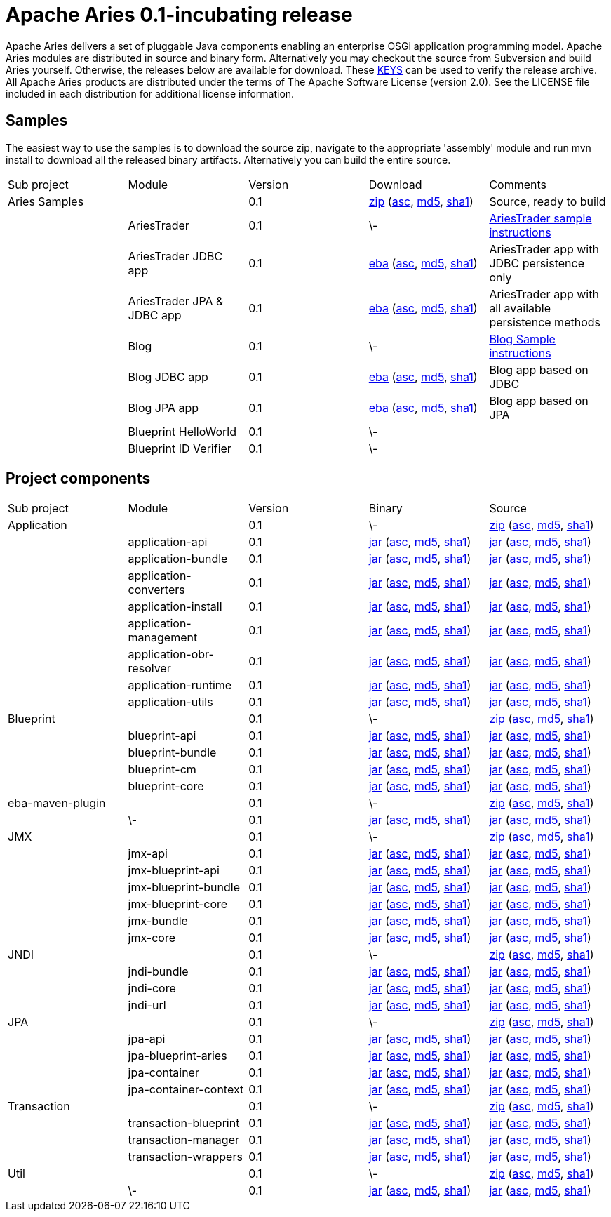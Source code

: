 = Apache Aries 0.1-incubating release

Apache Aries delivers a set of pluggable Java components enabling an enterprise OSGi application programming model.
Apache Aries modules are distributed in source and binary form.
Alternatively you may checkout the source from Subversion and build Aries yourself.
Otherwise, the releases below are available for download.
These http://www.apache.org/dist/incubator/aries/KEYS[KEYS]  can be used to verify the release archive.
All Apache Aries products are distributed under the terms of The Apache Software License (version 2.0).
See the LICENSE file included in each distribution for additional license information.

== Samples

The easiest way to use the samples is to download the source zip, navigate to the appropriate 'assembly' module and run mvn install to download all the released  binary artifacts.
Alternatively you can build the entire source.

[cols="5*",opts="headers"]
|===
|Sub project
|Module
|Version
|Download
|Comments


|Aries Samples
|
|0.1
|+++<a href="http://archive.apache.org/dist/incubator/aries/samples-0.1-incubating-source-release.zip">+++zip+++</a>+++ (+++<a href="http://archive.apache.org/dist/incubator/aries/samples-0.1-incubating-source-release.zip.asc">+++asc+++</a>+++, +++<a href="http://archive.apache.org/dist/incubator/aries/samples-0.1-incubating-source-release.zip.md5">+++md5+++</a>+++, +++<a href="http://archive.apache.org/dist/incubator/aries/samples-0.1-incubating-source-release.zip.sha1">+++sha1+++</a>+++)
|Source, ready to build

|
|AriesTrader
|0.1
|\-
|+++<a href="/downloads/archived-releases/0.1-incubating/ariestrader-0.1-incubating.html">+++AriesTrader sample instructions+++</a>+++

|
|AriesTrader JDBC app
|0.1
|+++<a href="http://archive.apache.org/dist/incubator/aries/org.apache.aries.samples.ariestrader.jdbc-0.1-incubating.eba">+++eba+++</a>+++ (+++<a href="http://archive.apache.org/dist/incubator/aries/org.apache.aries.samples.ariestrader.jdbc-0.1-incubating.eba.asc">+++asc+++</a>+++, +++<a href="http://archive.apache.org/dist/incubator/aries/org.apache.aries.samples.ariestrader.jdbc-0.1-incubating.eba.md5">+++md5+++</a>+++, +++<a href="http://archive.apache.org/dist/incubator/aries/org.apache.aries.samples.ariestrader.jdbc-0.1-incubating.eba.sha1">+++sha1+++</a>+++)
|AriesTrader app with JDBC persistence only

|
|AriesTrader JPA & JDBC app
|0.1
|+++<a href="http://archive.apache.org/dist/incubator/aries/org.apache.aries.samples.ariestrader.all-0.1-incubating.eba">+++eba+++</a>+++ (+++<a href="http://archive.apache.org/dist/incubator/aries/org.apache.aries.samples.ariestrader.all-0.1-incubating.eba.asc">+++asc+++</a>+++, +++<a href="http://archive.apache.org/dist/incubator/aries/org.apache.aries.samples.ariestrader.all-0.1-incubating.eba.md5">+++md5+++</a>+++, +++<a href="http://archive.apache.org/dist/incubator/aries/org.apache.aries.samples.ariestrader.all-0.1-incubating.eba.sha1">+++sha1+++</a>+++)
|AriesTrader app with all available persistence methods

|
|Blog
|0.1
|\-
|+++<a href="/downloads/archived-releases/0.1-incubating/blogsample-0.1-incubating.html">+++Blog Sample instructions+++</a>+++

|
|Blog JDBC app
|0.1
|+++<a href="http://archive.apache.org/dist/incubator/aries/org.apache.aries.samples.blog.jdbc.eba-0.1-incubating.eba">+++eba+++</a>+++ (+++<a href="http://archive.apache.org/dist/incubator/aries/org.apache.aries.samples.blog.jdbc.eba-0.1-incubating.eba.asc">+++asc+++</a>+++, +++<a href="http://archive.apache.org/dist/incubator/aries/org.apache.aries.samples.blog.jdbc.eba-0.1-incubating.eba.md5">+++md5+++</a>+++, +++<a href="http://archive.apache.org/dist/incubator/aries/org.apache.aries.samples.blog.jdbc.eba-0.1-incubating.eba.sha1">+++sha1+++</a>+++)
|Blog app based on JDBC

|
|Blog JPA app
|0.1
|+++<a href="http://archive.apache.org/dist/incubator/aries/org.apache.aries.samples.blog.jpa.eba-0.1-incubating.eba">+++eba+++</a>+++ (+++<a href="http://archive.apache.org/dist/incubator/aries/org.apache.aries.samples.blog.jpa.eba-0.1-incubating.eba.asc">+++asc+++</a>+++, +++<a href="http://archive.apache.org/dist/incubator/aries/org.apache.aries.samples.blog.jpa.eba-0.1-incubating.eba.md5">+++md5+++</a>+++, +++<a href="http://archive.apache.org/dist/incubator/aries/org.apache.aries.samples.blog.jpa.eba-0.1-incubating.eba.sha1">+++sha1+++</a>+++)
|Blog app based on JPA

|
|Blueprint HelloWorld
|0.1
|\-
|

|
|Blueprint ID Verifier
|0.1
|\-
|
|===

== Project components

[cols="5*",opts="headers"]
|===
|Sub project
|Module
|Version
|Binary
|Source

|Application
|
|0.1
|\-
|+++<a href="http://archive.apache.org/dist/incubator/aries/application-0.1-incubating-source-release.zip">+++zip+++</a>+++ (+++<a href="http://archive.apache.org/dist/incubator/aries/application-0.1-incubating-source-release.zip.asc">+++asc+++</a>+++, +++<a href="http://archive.apache.org/dist/incubator/aries/application-0.1-incubating-source-release.zip.md5">+++md5+++</a>+++, +++<a href="http://archive.apache.org/dist/incubator/aries/application-0.1-incubating-source-release.zip.sha1">+++sha1+++</a>+++)

|
|application-api
|0.1
|+++<a href="http://archive.apache.org/dist/incubator/aries/org.apache.aries.application.api-0.1-incubating.jar">+++jar+++</a>+++ (+++<a href="http://archive.apache.org/dist/incubator/aries/org.apache.aries.application.api-0.1-incubating.jar.asc">+++asc+++</a>+++, +++<a href="http://archive.apache.org/dist/incubator/aries/org.apache.aries.application.api-0.1-incubating.jar.md5">+++md5+++</a>+++, +++<a href="http://archive.apache.org/dist/incubator/aries/org.apache.aries.application.api-0.1-incubating.jar.sha1">+++sha1+++</a>+++)
|+++<a href="http://archive.apache.org/dist/incubator/aries/org.apache.aries.application.api-0.1-incubating-sources.jar">+++jar+++</a>+++ (+++<a href="http://archive.apache.org/dist/incubator/aries/org.apache.aries.application.api-0.1-incubating-sources.jar.asc">+++asc+++</a>+++, +++<a href="http://archive.apache.org/dist/incubator/aries/org.apache.aries.application.api-0.1-incubating-sources.jar.md5">+++md5+++</a>+++, +++<a href="http://archive.apache.org/dist/incubator/aries/org.apache.aries.application.api-0.1-incubating-sources.jar.sha1">+++sha1+++</a>+++)

|
|application-bundle
|0.1
|+++<a href="http://archive.apache.org/dist/incubator/aries/org.apache.aries.application-0.1-incubating.jar">+++jar+++</a>+++ (+++<a href="http://archive.apache.org/dist/incubator/aries/org.apache.aries.application-0.1-incubating.jar.asc">+++asc+++</a>+++, +++<a href="http://archive.apache.org/dist/incubator/aries/org.apache.aries.application-0.1-incubating.jar.md5">+++md5+++</a>+++, +++<a href="http://archive.apache.org/dist/incubator/aries/org.apache.aries.application-0.1-incubating.jar.sha1">+++sha1+++</a>+++)
|+++<a href="http://archive.apache.org/dist/incubator/aries/org.apache.aries.application-0.1-incubating-sources.jar">+++jar+++</a>+++ (+++<a href="http://archive.apache.org/dist/incubator/aries/org.apache.aries.application-0.1-incubating-sources.jar.asc">+++asc+++</a>+++, +++<a href="http://archive.apache.org/dist/incubator/aries/org.apache.aries.application-0.1-incubating-sources.jar.md5">+++md5+++</a>+++, +++<a href="http://archive.apache.org/dist/incubator/aries/org.apache.aries.application-0.1-incubating-sources.jar.sha1">+++sha1+++</a>+++)

|
|application-converters
|0.1
|+++<a href="http://archive.apache.org/dist/incubator/aries/org.apache.aries.application.converters-0.1-incubating.jar">+++jar+++</a>+++ (+++<a href="http://archive.apache.org/dist/incubator/aries/org.apache.aries.application.converters-0.1-incubating.jar.asc">+++asc+++</a>+++, +++<a href="http://archive.apache.org/dist/incubator/aries/org.apache.aries.application.converters-0.1-incubating.jar.md5">+++md5+++</a>+++, +++<a href="http://archive.apache.org/dist/incubator/aries/org.apache.aries.application.converters-0.1-incubating.jar.sha1">+++sha1+++</a>+++)
|+++<a href="http://archive.apache.org/dist/incubator/aries/org.apache.aries.application.converters-0.1-incubating-sources.jar">+++jar+++</a>+++ (+++<a href="http://archive.apache.org/dist/incubator/aries/org.apache.aries.application.converters-0.1-incubating-sources.jar.asc">+++asc+++</a>+++, +++<a href="http://archive.apache.org/dist/incubator/aries/org.apache.aries.application.converters-0.1-incubating-sources.jar.md5">+++md5+++</a>+++, +++<a href="http://archive.apache.org/dist/incubator/aries/org.apache.aries.application.converters-0.1-incubating-sources.jar.sha1">+++sha1+++</a>+++)

|
|application-install
|0.1
|+++<a href="http://archive.apache.org/dist/incubator/aries/org.apache.aries.application.install-0.1-incubating.jar">+++jar+++</a>+++ (+++<a href="http://archive.apache.org/dist/incubator/aries/org.apache.aries.application.install-0.1-incubating.jar.asc">+++asc+++</a>+++, +++<a href="http://archive.apache.org/dist/incubator/aries/org.apache.aries.application.install-0.1-incubating.jar.md5">+++md5+++</a>+++, +++<a href="http://archive.apache.org/dist/incubator/aries/org.apache.aries.application.install-0.1-incubating.jar.sha1">+++sha1+++</a>+++)
|+++<a href="http://archive.apache.org/dist/incubator/aries/org.apache.aries.application.install-0.1-incubating-sources.jar">+++jar+++</a>+++ (+++<a href="http://archive.apache.org/dist/incubator/aries/org.apache.aries.application.install-0.1-incubating-sources.jar.asc">+++asc+++</a>+++, +++<a href="http://archive.apache.org/dist/incubator/aries/org.apache.aries.application.install-0.1-incubating-sources.jar.md5">+++md5+++</a>+++, +++<a href="http://archive.apache.org/dist/incubator/aries/org.apache.aries.application.install-0.1-incubating-sources.jar.sha1">+++sha1+++</a>+++)

|
|application-management
|0.1
|+++<a href="http://archive.apache.org/dist/incubator/aries/org.apache.aries.application.management-0.1-incubating.jar">+++jar+++</a>+++ (+++<a href="http://archive.apache.org/dist/incubator/aries/org.apache.aries.application.management-0.1-incubating.jar.asc">+++asc+++</a>+++, +++<a href="http://archive.apache.org/dist/incubator/aries/org.apache.aries.application.management-0.1-incubating.jar.md5">+++md5+++</a>+++, +++<a href="http://archive.apache.org/dist/incubator/aries/org.apache.aries.application.management-0.1-incubating.jar.sha1">+++sha1+++</a>+++)
|+++<a href="http://archive.apache.org/dist/incubator/aries/org.apache.aries.application.management-0.1-incubating-sources.jar">+++jar+++</a>+++ (+++<a href="http://archive.apache.org/dist/incubator/aries/org.apache.aries.application.management-0.1-incubating-sources.jar.asc">+++asc+++</a>+++, +++<a href="http://archive.apache.org/dist/incubator/aries/org.apache.aries.application.management-0.1-incubating-sources.jar.md5">+++md5+++</a>+++, +++<a href="http://archive.apache.org/dist/incubator/aries/org.apache.aries.application.management-0.1-incubating-sources.jar.sha1">+++sha1+++</a>+++)

|
|application-obr-resolver
|0.1
|+++<a href="http://archive.apache.org/dist/incubator/aries/org.apache.aries.application.resolver.obr-0.1-incubating.jar">+++jar+++</a>+++ (+++<a href="http://archive.apache.org/dist/incubator/aries/org.apache.aries.application.resolver.obr-0.1-incubating.jar.asc">+++asc+++</a>+++, +++<a href="http://archive.apache.org/dist/incubator/aries/org.apache.aries.application.resolver.obr-0.1-incubating.jar.md5">+++md5+++</a>+++, +++<a href="http://archive.apache.org/dist/incubator/aries/org.apache.aries.application.resolver.obr-0.1-incubating.jar.sha1">+++sha1+++</a>+++)
|+++<a href="http://archive.apache.org/dist/incubator/aries/org.apache.aries.application.resolver.obr-0.1-incubating-sources.jar">+++jar+++</a>+++ (+++<a href="http://archive.apache.org/dist/incubator/aries/org.apache.aries.application.resolver.obr-0.1-incubating-sources.jar.asc">+++asc+++</a>+++, +++<a href="http://archive.apache.org/dist/incubator/aries/org.apache.aries.application.resolver.obr-0.1-incubating-sources.jar.md5">+++md5+++</a>+++, +++<a href="http://archive.apache.org/dist/incubator/aries/org.apache.aries.application.resolver.obr-0.1-incubating-sources.jar.sha1">+++sha1+++</a>+++)

|
|application-runtime
|0.1
|+++<a href="http://archive.apache.org/dist/incubator/aries/org.apache.aries.application.runtime-0.1-incubating.jar">+++jar+++</a>+++ (+++<a href="http://archive.apache.org/dist/incubator/aries/org.apache.aries.application.runtime-0.1-incubating.jar.asc">+++asc+++</a>+++, +++<a href="http://archive.apache.org/dist/incubator/aries/org.apache.aries.application.runtime-0.1-incubating.jar.md5">+++md5+++</a>+++, +++<a href="http://archive.apache.org/dist/incubator/aries/org.apache.aries.application.runtime-0.1-incubating.jar.sha1">+++sha1+++</a>+++)
|+++<a href="http://archive.apache.org/dist/incubator/aries/org.apache.aries.application.runtime-0.1-incubating-sources.jar">+++jar+++</a>+++ (+++<a href="http://archive.apache.org/dist/incubator/aries/org.apache.aries.application.runtime-0.1-incubating-sources.jar.asc">+++asc+++</a>+++, +++<a href="http://archive.apache.org/dist/incubator/aries/org.apache.aries.application.runtime-0.1-incubating-sources.jar.md5">+++md5+++</a>+++, +++<a href="http://archive.apache.org/dist/incubator/aries/org.apache.aries.application.runtime-0.1-incubating-sources.jar.sha1">+++sha1+++</a>+++)

|
|application-utils
|0.1
|+++<a href="http://archive.apache.org/dist/incubator/aries/org.apache.aries.application.utils-0.1-incubating.jar">+++jar+++</a>+++ (+++<a href="http://archive.apache.org/dist/incubator/aries/org.apache.aries.application.utils-0.1-incubating.jar.asc">+++asc+++</a>+++, +++<a href="http://archive.apache.org/dist/incubator/aries/org.apache.aries.application.utils-0.1-incubating.jar.md5">+++md5+++</a>+++, +++<a href="http://archive.apache.org/dist/incubator/aries/org.apache.aries.application.utils-0.1-incubating.jar.sha1">+++sha1+++</a>+++)
|+++<a href="http://archive.apache.org/dist/incubator/aries/org.apache.aries.application.utils-0.1-incubating-sources.jar">+++jar+++</a>+++ (+++<a href="http://archive.apache.org/dist/incubator/aries/org.apache.aries.application.utils-0.1-incubating-sources.jar.asc">+++asc+++</a>+++, +++<a href="http://archive.apache.org/dist/incubator/aries/org.apache.aries.application.utils-0.1-incubating-sources.jar.md5">+++md5+++</a>+++, +++<a href="http://archive.apache.org/dist/incubator/aries/org.apache.aries.application.utils-0.1-incubating-sources.jar.sha1">+++sha1+++</a>+++)

|Blueprint
|
|0.1
|\-
|+++<a href="http://archive.apache.org/dist/incubator/aries/blueprint-0.1-incubating-source-release.zip">+++zip+++</a>+++ (+++<a href="http://archive.apache.org/dist/incubator/aries/blueprint-0.1-incubating-source-release.zip.asc">+++asc+++</a>+++, +++<a href="http://archive.apache.org/dist/incubator/aries/blueprint-0.1-incubating-source-release.zip.md5">+++md5+++</a>+++, +++<a href="http://archive.apache.org/dist/incubator/aries/blueprint-0.1-incubating-source-release.zip.sha1">+++sha1+++</a>+++)

|
|blueprint-api
|0.1
|+++<a href="http://archive.apache.org/dist/incubator/aries/org.apache.aries.blueprint.api-0.1-incubating.jar">+++jar+++</a>+++ (+++<a href="http://archive.apache.org/dist/incubator/aries/org.apache.aries.blueprint.api-0.1-incubating.jar.asc">+++asc+++</a>+++, +++<a href="http://archive.apache.org/dist/incubator/aries/org.apache.aries.blueprint.api-0.1-incubating.jar.md5">+++md5+++</a>+++, +++<a href="http://archive.apache.org/dist/incubator/aries/org.apache.aries.blueprint.api-0.1-incubating.jar.sha1">+++sha1+++</a>+++)
|+++<a href="http://archive.apache.org/dist/incubator/aries/org.apache.aries.blueprint.api-0.1-incubating-sources.jar">+++jar+++</a>+++ (+++<a href="http://archive.apache.org/dist/incubator/aries/org.apache.aries.blueprint.api-0.1-incubating-sources.jar.asc">+++asc+++</a>+++, +++<a href="http://archive.apache.org/dist/incubator/aries/org.apache.aries.blueprint.api-0.1-incubating-sources.jar.md5">+++md5+++</a>+++, +++<a href="http://archive.apache.org/dist/incubator/aries/org.apache.aries.blueprint.api-0.1-incubating-sources.jar.sha1">+++sha1+++</a>+++)

|
|blueprint-bundle
|0.1
|+++<a href="http://archive.apache.org/dist/incubator/aries/org.apache.aries.blueprint-0.1-incubating.jar">+++jar+++</a>+++ (+++<a href="http://archive.apache.org/dist/incubator/aries/org.apache.aries.blueprint-0.1-incubating.jar.asc">+++asc+++</a>+++, +++<a href="http://archive.apache.org/dist/incubator/aries/org.apache.aries.blueprint-0.1-incubating.jar.md5">+++md5+++</a>+++, +++<a href="http://archive.apache.org/dist/incubator/aries/org.apache.aries.blueprint-0.1-incubating.jar.sha1">+++sha1+++</a>+++)
|+++<a href="http://archive.apache.org/dist/incubator/aries/org.apache.aries.blueprint-0.1-incubating-sources.jar">+++jar+++</a>+++ (+++<a href="http://archive.apache.org/dist/incubator/aries/org.apache.aries.blueprint-0.1-incubating-sources.jar.asc">+++asc+++</a>+++, +++<a href="http://archive.apache.org/dist/incubator/aries/org.apache.aries.blueprint-0.1-incubating-sources.jar.md5">+++md5+++</a>+++, +++<a href="http://archive.apache.org/dist/incubator/aries/org.apache.aries.blueprint-0.1-incubating-sources.jar.sha1">+++sha1+++</a>+++)

|
|blueprint-cm
|0.1
|+++<a href="http://archive.apache.org/dist/incubator/aries/org.apache.aries.blueprint.cm-0.1-incubating.jar">+++jar+++</a>+++ (+++<a href="http://archive.apache.org/dist/incubator/aries/org.apache.aries.blueprint.cm-0.1-incubating.jar.asc">+++asc+++</a>+++, +++<a href="http://archive.apache.org/dist/incubator/aries/org.apache.aries.blueprint.cm-0.1-incubating.jar.md5">+++md5+++</a>+++, +++<a href="http://archive.apache.org/dist/incubator/aries/org.apache.aries.blueprint.cm-0.1-incubating.jar.sha1">+++sha1+++</a>+++)
|+++<a href="http://archive.apache.org/dist/incubator/aries/org.apache.aries.blueprint.cm-0.1-incubating-sources.jar">+++jar+++</a>+++ (+++<a href="http://archive.apache.org/dist/incubator/aries/org.apache.aries.blueprint.cm-0.1-incubating-sources.jar.asc">+++asc+++</a>+++, +++<a href="http://archive.apache.org/dist/incubator/aries/org.apache.aries.blueprint.cm-0.1-incubating-sources.jar.md5">+++md5+++</a>+++, +++<a href="http://archive.apache.org/dist/incubator/aries/org.apache.aries.blueprint.cm-0.1-incubating-sources.jar.sha1">+++sha1+++</a>+++)

|
|blueprint-core
|0.1
|+++<a href="http://archive.apache.org/dist/incubator/aries/org.apache.aries.blueprint.core-0.1-incubating.jar">+++jar+++</a>+++ (+++<a href="http://archive.apache.org/dist/incubator/aries/org.apache.aries.blueprint.core-0.1-incubating.jar.asc">+++asc+++</a>+++, +++<a href="http://archive.apache.org/dist/incubator/aries/org.apache.aries.blueprint.core-0.1-incubating.jar.md5">+++md5+++</a>+++, +++<a href="http://archive.apache.org/dist/incubator/aries/org.apache.aries.blueprint.core-0.1-incubating.jar.sha1">+++sha1+++</a>+++)
|+++<a href="http://archive.apache.org/dist/incubator/aries/org.apache.aries.blueprint.core-0.1-incubating-sources.jar">+++jar+++</a>+++ (+++<a href="http://archive.apache.org/dist/incubator/aries/org.apache.aries.blueprint.core-0.1-incubating-sources.jar.asc">+++asc+++</a>+++, +++<a href="http://archive.apache.org/dist/incubator/aries/org.apache.aries.blueprint.core-0.1-incubating-sources.jar.md5">+++md5+++</a>+++, +++<a href="http://archive.apache.org/dist/incubator/aries/org.apache.aries.blueprint.core-0.1-incubating-sources.jar.sha1">+++sha1+++</a>+++)

|eba-maven-plugin
|
|0.1
|\-
|+++<a href="http://archive.apache.org/dist/incubator/aries/eba-maven-plugin-0.1-incubating-source-release.zip">+++zip+++</a>+++ (+++<a href="http://archive.apache.org/dist/incubator/aries/eba-maven-plugin-0.1-incubating-source-release.zip.asc">+++asc+++</a>+++, +++<a href="http://archive.apache.org/dist/incubator/aries/eba-maven-plugin-0.1-incubating-source-release.zip.md5">+++md5+++</a>+++, +++<a href="http://archive.apache.org/dist/incubator/aries/eba-maven-plugin-0.1-incubating-source-release.zip.sha1">+++sha1+++</a>+++)

|
|\-
|0.1
|+++<a href="http://archive.apache.org/dist/incubator/aries/eba-maven-plugin-0.1-incubating.jar">+++jar+++</a>+++ (+++<a href="http://archive.apache.org/dist/incubator/aries/eba-maven-plugin-0.1-incubating.jar.asc">+++asc+++</a>+++, +++<a href="http://archive.apache.org/dist/incubator/aries/eba-maven-plugin-0.1-incubating.jar.md5">+++md5+++</a>+++, +++<a href="http://archive.apache.org/dist/incubator/aries/eba-maven-plugin-0.1-incubating.jar.sha1">+++sha1+++</a>+++)
|+++<a href="http://archive.apache.org/dist/incubator/aries/eba-maven-plugin-0.1-incubating-sources.jar">+++jar+++</a>+++ (+++<a href="http://archive.apache.org/dist/incubator/aries/eba-maven-plugin-0.1-incubating-sources.jar.asc">+++asc+++</a>+++, +++<a href="http://archive.apache.org/dist/incubator/aries/eba-maven-plugin-0.1-incubating-sources.jar.md5">+++md5+++</a>+++, +++<a href="http://archive.apache.org/dist/incubator/aries/eba-maven-plugin-0.1-incubating-sources.jar.sha1">+++sha1+++</a>+++)

|JMX
|
|0.1
|\-
|+++<a href="http://archive.apache.org/dist/incubator/aries/jmx-0.1-incubating-source-release.zip">+++zip+++</a>+++ (+++<a href="http://archive.apache.org/dist/incubator/aries/jmx-0.1-incubating-source-release.zip.asc">+++asc+++</a>+++, +++<a href="http://archive.apache.org/dist/incubator/aries/jmx-0.1-incubating-source-release.zip.md5">+++md5+++</a>+++, +++<a href="http://archive.apache.org/dist/incubator/aries/jmx-0.1-incubating-source-release.zip.sha1">+++sha1+++</a>+++)

|
|jmx-api
|0.1
|+++<a href="http://archive.apache.org/dist/incubator/aries/org.apache.aries.jmx.api-0.1-incubating.jar">+++jar+++</a>+++ (+++<a href="http://archive.apache.org/dist/incubator/aries/org.apache.aries.jmx.api-0.1-incubating.jar.asc">+++asc+++</a>+++, +++<a href="http://archive.apache.org/dist/incubator/aries/org.apache.aries.jmx.api-0.1-incubating.jar.md5">+++md5+++</a>+++, +++<a href="http://archive.apache.org/dist/incubator/aries/org.apache.aries.jmx.api-0.1-incubating.jar.sha1">+++sha1+++</a>+++)
|+++<a href="http://archive.apache.org/dist/incubator/aries/org.apache.aries.jmx.api-0.1-incubating-sources.jar">+++jar+++</a>+++ (+++<a href="http://archive.apache.org/dist/incubator/aries/org.apache.aries.jmx.api-0.1-incubating-sources.jar.asc">+++asc+++</a>+++, +++<a href="http://archive.apache.org/dist/incubator/aries/org.apache.aries.jmx.api-0.1-incubating-sources.jar.md5">+++md5+++</a>+++, +++<a href="http://archive.apache.org/dist/incubator/aries/org.apache.aries.jmx.api-0.1-incubating-sources.jar.sha1">+++sha1+++</a>+++)

|
|jmx-blueprint-api
|0.1
|+++<a href="http://archive.apache.org/dist/incubator/aries/org.apache.aries.jmx.blueprint.api-0.1-incubating.jar">+++jar+++</a>+++ (+++<a href="http://archive.apache.org/dist/incubator/aries/org.apache.aries.jmx.blueprint.api-0.1-incubating.jar.asc">+++asc+++</a>+++, +++<a href="http://archive.apache.org/dist/incubator/aries/org.apache.aries.jmx.blueprint.api-0.1-incubating.jar.md5">+++md5+++</a>+++, +++<a href="http://archive.apache.org/dist/incubator/aries/org.apache.aries.jmx.blueprint.api-0.1-incubating.jar.sha1">+++sha1+++</a>+++)
|+++<a href="http://archive.apache.org/dist/incubator/aries/org.apache.aries.jmx.blueprint.api-0.1-incubating-sources.jar">+++jar+++</a>+++ (+++<a href="http://archive.apache.org/dist/incubator/aries/org.apache.aries.jmx.blueprint.api-0.1-incubating-sources.jar.asc">+++asc+++</a>+++, +++<a href="http://archive.apache.org/dist/incubator/aries/org.apache.aries.jmx.blueprint.api-0.1-incubating-sources.jar.md5">+++md5+++</a>+++, +++<a href="http://archive.apache.org/dist/incubator/aries/org.apache.aries.jmx.blueprint.api-0.1-incubating-sources.jar.sha1">+++sha1+++</a>+++)

|
|jmx-blueprint-bundle
|0.1
|+++<a href="http://archive.apache.org/dist/incubator/aries/org.apache.aries.jmx.blueprint-0.1-incubating.jar">+++jar+++</a>+++ (+++<a href="http://archive.apache.org/dist/incubator/aries/org.apache.aries.jmx.blueprint-0.1-incubating.jar.asc">+++asc+++</a>+++, +++<a href="http://archive.apache.org/dist/incubator/aries/org.apache.aries.jmx.blueprint-0.1-incubating.jar.md5">+++md5+++</a>+++, +++<a href="http://archive.apache.org/dist/incubator/aries/org.apache.aries.jmx.blueprint-0.1-incubating.jar.sha1">+++sha1+++</a>+++)
|+++<a href="http://archive.apache.org/dist/incubator/aries/org.apache.aries.jmx.blueprint-0.1-incubating-sources.jar">+++jar+++</a>+++ (+++<a href="http://archive.apache.org/dist/incubator/aries/org.apache.aries.jmx.blueprint-0.1-incubating-sources.jar.asc">+++asc+++</a>+++, +++<a href="http://archive.apache.org/dist/incubator/aries/org.apache.aries.jmx.blueprint-0.1-incubating-sources.jar.md5">+++md5+++</a>+++, +++<a href="http://archive.apache.org/dist/incubator/aries/org.apache.aries.jmx.blueprint-0.1-incubating-sources.jar.sha1">+++sha1+++</a>+++)

|
|jmx-blueprint-core
|0.1
|+++<a href="http://archive.apache.org/dist/incubator/aries/org.apache.aries.jmx.blueprint.core-0.1-incubating.jar">+++jar+++</a>+++ (+++<a href="http://archive.apache.org/dist/incubator/aries/org.apache.aries.jmx.blueprint.core-0.1-incubating.jar.asc">+++asc+++</a>+++, +++<a href="http://archive.apache.org/dist/incubator/aries/org.apache.aries.jmx.blueprint.core-0.1-incubating.jar.md5">+++md5+++</a>+++, +++<a href="http://archive.apache.org/dist/incubator/aries/org.apache.aries.jmx.blueprint.core-0.1-incubating.jar.sha1">+++sha1+++</a>+++)
|+++<a href="http://archive.apache.org/dist/incubator/aries/org.apache.aries.jmx.blueprint.core-0.1-incubating-sources.jar">+++jar+++</a>+++ (+++<a href="http://archive.apache.org/dist/incubator/aries/org.apache.aries.jmx.blueprint.core-0.1-incubating-sources.jar.asc">+++asc+++</a>+++, +++<a href="http://archive.apache.org/dist/incubator/aries/org.apache.aries.jmx.blueprint.core-0.1-incubating-sources.jar.md5">+++md5+++</a>+++, +++<a href="http://archive.apache.org/dist/incubator/aries/org.apache.aries.jmx.blueprint.core-0.1-incubating-sources.jar.sha1">+++sha1+++</a>+++)

|
|jmx-bundle
|0.1
|+++<a href="http://archive.apache.org/dist/incubator/aries/org.apache.aries.jmx-0.1-incubating.jar">+++jar+++</a>+++ (+++<a href="http://archive.apache.org/dist/incubator/aries/org.apache.aries.jmx-0.1-incubating.jar.asc">+++asc+++</a>+++, +++<a href="http://archive.apache.org/dist/incubator/aries/org.apache.aries.jmx-0.1-incubating.jar.md5">+++md5+++</a>+++, +++<a href="http://archive.apache.org/dist/incubator/aries/org.apache.aries.jmx-0.1-incubating.jar.sha1">+++sha1+++</a>+++)
|+++<a href="http://archive.apache.org/dist/incubator/aries/org.apache.aries.jmx-0.1-incubating-sources.jar">+++jar+++</a>+++ (+++<a href="http://archive.apache.org/dist/incubator/aries/org.apache.aries.jmx-0.1-incubating-sources.jar.asc">+++asc+++</a>+++, +++<a href="http://archive.apache.org/dist/incubator/aries/org.apache.aries.jmx-0.1-incubating-sources.jar.md5">+++md5+++</a>+++, +++<a href="http://archive.apache.org/dist/incubator/aries/org.apache.aries.jmx-0.1-incubating-sources.jar.sha1">+++sha1+++</a>+++)

|
|jmx-core
|0.1
|+++<a href="http://archive.apache.org/dist/incubator/aries/org.apache.aries.jmx.core-0.1-incubating.jar">+++jar+++</a>+++ (+++<a href="http://archive.apache.org/dist/incubator/aries/org.apache.aries.jmx.core-0.1-incubating.jar.asc">+++asc+++</a>+++, +++<a href="http://archive.apache.org/dist/incubator/aries/org.apache.aries.jmx.core-0.1-incubating.jar.md5">+++md5+++</a>+++, +++<a href="http://archive.apache.org/dist/incubator/aries/org.apache.aries.jmx.core-0.1-incubating.jar.sha1">+++sha1+++</a>+++)
|+++<a href="http://archive.apache.org/dist/incubator/aries/org.apache.aries.jmx.core-0.1-incubating-sources.jar">+++jar+++</a>+++ (+++<a href="http://archive.apache.org/dist/incubator/aries/org.apache.aries.jmx.core-0.1-incubating-sources.jar.asc">+++asc+++</a>+++, +++<a href="http://archive.apache.org/dist/incubator/aries/org.apache.aries.jmx.core-0.1-incubating-sources.jar.md5">+++md5+++</a>+++, +++<a href="http://archive.apache.org/dist/incubator/aries/org.apache.aries.jmx.core-0.1-incubating-sources.jar.sha1">+++sha1+++</a>+++)

|JNDI
|
|0.1
|\-
|+++<a href="http://archive.apache.org/dist/incubator/aries/jndi-0.1-incubating-source-release.zip">+++zip+++</a>+++ (+++<a href="http://archive.apache.org/dist/incubator/aries/jndi-0.1-incubating-source-release.zip.asc">+++asc+++</a>+++, +++<a href="http://archive.apache.org/dist/incubator/aries/jndi-0.1-incubating-source-release.zip.md5">+++md5+++</a>+++, +++<a href="http://archive.apache.org/dist/incubator/aries/jndi-0.1-incubating-source-release.zip.sha1">+++sha1+++</a>+++)

|
|jndi-bundle
|0.1
|+++<a href="http://archive.apache.org/dist/incubator/aries/org.apache.aries.jndi-0.1-incubating.jar">+++jar+++</a>+++ (+++<a href="http://archive.apache.org/dist/incubator/aries/org.apache.aries.jndi-0.1-incubating.jar.asc">+++asc+++</a>+++, +++<a href="http://archive.apache.org/dist/incubator/aries/org.apache.aries.jndi-0.1-incubating.jar.md5">+++md5+++</a>+++, +++<a href="http://archive.apache.org/dist/incubator/aries/org.apache.aries.jndi-0.1-incubating.jar.sha1">+++sha1+++</a>+++)
|+++<a href="http://archive.apache.org/dist/incubator/aries/org.apache.aries.jndi-0.1-incubating-sources.jar">+++jar+++</a>+++ (+++<a href="http://archive.apache.org/dist/incubator/aries/org.apache.aries.jndi-0.1-incubating-sources.jar.asc">+++asc+++</a>+++, +++<a href="http://archive.apache.org/dist/incubator/aries/org.apache.aries.jndi-0.1-incubating-sources.jar.md5">+++md5+++</a>+++, +++<a href="http://archive.apache.org/dist/incubator/aries/org.apache.aries.jndi-0.1-incubating-sources.jar.sha1">+++sha1+++</a>+++)

|
|jndi-core
|0.1
|+++<a href="http://archive.apache.org/dist/incubator/aries/org.apache.aries.jndi.core-0.1-incubating.jar">+++jar+++</a>+++ (+++<a href="http://archive.apache.org/dist/incubator/aries/org.apache.aries.jndi.core-0.1-incubating.jar.asc">+++asc+++</a>+++, +++<a href="http://archive.apache.org/dist/incubator/aries/org.apache.aries.jndi.core-0.1-incubating.jar.md5">+++md5+++</a>+++, +++<a href="http://archive.apache.org/dist/incubator/aries/org.apache.aries.jndi.core-0.1-incubating.jar.sha1">+++sha1+++</a>+++)
|+++<a href="http://archive.apache.org/dist/incubator/aries/org.apache.aries.jndi.core-0.1-incubating-sources.jar">+++jar+++</a>+++ (+++<a href="http://archive.apache.org/dist/incubator/aries/org.apache.aries.jndi.core-0.1-incubating-sources.jar.asc">+++asc+++</a>+++, +++<a href="http://archive.apache.org/dist/incubator/aries/org.apache.aries.jndi.core-0.1-incubating-sources.jar.md5">+++md5+++</a>+++, +++<a href="http://archive.apache.org/dist/incubator/aries/org.apache.aries.jndi.core-0.1-incubating-sources.jar.sha1">+++sha1+++</a>+++)

|
|jndi-url
|0.1
|+++<a href="http://archive.apache.org/dist/incubator/aries/org.apache.aries.jndi.url-0.1-incubating.jar">+++jar+++</a>+++ (+++<a href="http://archive.apache.org/dist/incubator/aries/org.apache.aries.jndi.url-0.1-incubating.jar.asc">+++asc+++</a>+++, +++<a href="http://archive.apache.org/dist/incubator/aries/org.apache.aries.jndi.url-0.1-incubating.jar.md5">+++md5+++</a>+++, +++<a href="http://archive.apache.org/dist/incubator/aries/org.apache.aries.jndi.url-0.1-incubating.jar.sha1">+++sha1+++</a>+++)
|+++<a href="http://archive.apache.org/dist/incubator/aries/org.apache.aries.jndi.url-0.1-incubating-sources.jar">+++jar+++</a>+++ (+++<a href="http://archive.apache.org/dist/incubator/aries/org.apache.aries.jndi.url-0.1-incubating-sources.jar.asc">+++asc+++</a>+++, +++<a href="http://archive.apache.org/dist/incubator/aries/org.apache.aries.jndi.url-0.1-incubating-sources.jar.md5">+++md5+++</a>+++, +++<a href="http://archive.apache.org/dist/incubator/aries/org.apache.aries.jndi.url-0.1-incubating-sources.jar.sha1">+++sha1+++</a>+++)

|JPA
|
|0.1
|\-
|+++<a href="http://archive.apache.org/dist/incubator/aries/jpa-0.1-incubating-source-release.zip">+++zip+++</a>+++ (+++<a href="http://archive.apache.org/dist/incubator/aries/jpa-0.1-incubating-source-release.zip.asc">+++asc+++</a>+++, +++<a href="http://archive.apache.org/dist/incubator/aries/jpa-0.1-incubating-source-release.zip.md5">+++md5+++</a>+++, +++<a href="http://archive.apache.org/dist/incubator/aries/jpa-0.1-incubating-source-release.zip.sha1">+++sha1+++</a>+++)

|
|jpa-api
|0.1
|+++<a href="http://archive.apache.org/dist/incubator/aries/org.apache.aries.jpa.api-0.1-incubating.jar">+++jar+++</a>+++ (+++<a href="http://archive.apache.org/dist/incubator/aries/org.apache.aries.jpa.api-0.1-incubating.jar.asc">+++asc+++</a>+++, +++<a href="http://archive.apache.org/dist/incubator/aries/org.apache.aries.jpa.api-0.1-incubating.jar.md5">+++md5+++</a>+++, +++<a href="http://archive.apache.org/dist/incubator/aries/org.apache.aries.jpa.api-0.1-incubating.jar.sha1">+++sha1+++</a>+++)
|+++<a href="http://archive.apache.org/dist/incubator/aries/org.apache.aries.jpa.api-0.1-incubating-sources.jar">+++jar+++</a>+++ (+++<a href="http://archive.apache.org/dist/incubator/aries/org.apache.aries.jpa.api-0.1-incubating-sources.jar.asc">+++asc+++</a>+++, +++<a href="http://archive.apache.org/dist/incubator/aries/org.apache.aries.jpa.api-0.1-incubating-sources.jar.md5">+++md5+++</a>+++, +++<a href="http://archive.apache.org/dist/incubator/aries/org.apache.aries.jpa.api-0.1-incubating-sources.jar.sha1">+++sha1+++</a>+++)

|
|jpa-blueprint-aries
|0.1
|+++<a href="http://archive.apache.org/dist/incubator/aries/org.apache.aries.jpa.blueprint.aries-0.1-incubating.jar">+++jar+++</a>+++ (+++<a href="http://archive.apache.org/dist/incubator/aries/org.apache.aries.jpa.blueprint.aries-0.1-incubating.jar.asc">+++asc+++</a>+++, +++<a href="http://archive.apache.org/dist/incubator/aries/org.apache.aries.jpa.blueprint.aries-0.1-incubating.jar.md5">+++md5+++</a>+++, +++<a href="http://archive.apache.org/dist/incubator/aries/org.apache.aries.jpa.blueprint.aries-0.1-incubating.jar.sha1">+++sha1+++</a>+++)
|+++<a href="http://archive.apache.org/dist/incubator/aries/org.apache.aries.jpa.blueprint.aries-0.1-incubating-sources.jar">+++jar+++</a>+++ (+++<a href="http://archive.apache.org/dist/incubator/aries/org.apache.aries.jpa.blueprint.aries-0.1-incubating-sources.jar.asc">+++asc+++</a>+++, +++<a href="http://archive.apache.org/dist/incubator/aries/org.apache.aries.jpa.blueprint.aries-0.1-incubating-sources.jar.md5">+++md5+++</a>+++, +++<a href="http://archive.apache.org/dist/incubator/aries/org.apache.aries.jpa.blueprint.aries-0.1-incubating-sources.jar.sha1">+++sha1+++</a>+++)

|
|jpa-container
|0.1
|+++<a href="http://archive.apache.org/dist/incubator/aries/org.apache.aries.jpa.container-0.1-incubating.jar">+++jar+++</a>+++ (+++<a href="http://archive.apache.org/dist/incubator/aries/org.apache.aries.jpa.container-0.1-incubating.jar.asc">+++asc+++</a>+++, +++<a href="http://archive.apache.org/dist/incubator/aries/org.apache.aries.jpa.container-0.1-incubating.jar.md5">+++md5+++</a>+++, +++<a href="http://archive.apache.org/dist/incubator/aries/org.apache.aries.jpa.container-0.1-incubating.jar.sha1">+++sha1+++</a>+++)
|+++<a href="http://archive.apache.org/dist/incubator/aries/org.apache.aries.jpa.container-0.1-incubating-sources.jar">+++jar+++</a>+++ (+++<a href="http://archive.apache.org/dist/incubator/aries/org.apache.aries.jpa.container-0.1-incubating-sources.jar.asc">+++asc+++</a>+++, +++<a href="http://archive.apache.org/dist/incubator/aries/org.apache.aries.jpa.container-0.1-incubating-sources.jar.md5">+++md5+++</a>+++, +++<a href="http://archive.apache.org/dist/incubator/aries/org.apache.aries.jpa.container-0.1-incubating-sources.jar.sha1">+++sha1+++</a>+++)

|
|jpa-container-context
|0.1
|+++<a href="http://archive.apache.org/dist/incubator/aries/org.apache.aries.jpa.container.context-0.1-incubating.jar">+++jar+++</a>+++ (+++<a href="http://archive.apache.org/dist/incubator/aries/org.apache.aries.jpa.container.context-0.1-incubating.jar.asc">+++asc+++</a>+++, +++<a href="http://archive.apache.org/dist/incubator/aries/org.apache.aries.jpa.container.context-0.1-incubating.jar.md5">+++md5+++</a>+++, +++<a href="http://archive.apache.org/dist/incubator/aries/org.apache.aries.jpa.container.context-0.1-incubating.jar.sha1">+++sha1+++</a>+++)
|+++<a href="http://archive.apache.org/dist/incubator/aries/org.apache.aries.jpa.container.context-0.1-incubating-sources.jar">+++jar+++</a>+++ (+++<a href="http://archive.apache.org/dist/incubator/aries/org.apache.aries.jpa.container.context-0.1-incubating-sources.jar.asc">+++asc+++</a>+++, +++<a href="http://archive.apache.org/dist/incubator/aries/org.apache.aries.jpa.container.context-0.1-incubating-sources.jar.md5">+++md5+++</a>+++, +++<a href="http://archive.apache.org/dist/incubator/aries/org.apache.aries.jpa.container.context-0.1-incubating-sources.jar.sha1">+++sha1+++</a>+++)

|Transaction
|
|0.1
|\-
|+++<a href="http://archive.apache.org/dist/incubator/aries/transaction-0.1-incubating-source-release.zip">+++zip+++</a>+++ (+++<a href="http://archive.apache.org/dist/incubator/aries/transaction-0.1-incubating-source-release.zip.asc">+++asc+++</a>+++, +++<a href="http://archive.apache.org/dist/incubator/aries/transaction-0.1-incubating-source-release.zip.md5">+++md5+++</a>+++, +++<a href="http://archive.apache.org/dist/incubator/aries/transaction-0.1-incubating-source-release.zip.sha1">+++sha1+++</a>+++)

|
|transaction-blueprint
|0.1
|+++<a href="http://archive.apache.org/dist/incubator/aries/org.apache.aries.transaction.blueprint-0.1-incubating.jar">+++jar+++</a>+++ (+++<a href="http://archive.apache.org/dist/incubator/aries/org.apache.aries.transaction.blueprint-0.1-incubating.jar.asc">+++asc+++</a>+++, +++<a href="http://archive.apache.org/dist/incubator/aries/org.apache.aries.transaction.blueprint-0.1-incubating.jar.md5">+++md5+++</a>+++, +++<a href="http://archive.apache.org/dist/incubator/aries/org.apache.aries.transaction.blueprint-0.1-incubating.jar.sha1">+++sha1+++</a>+++)
|+++<a href="http://archive.apache.org/dist/incubator/aries/org.apache.aries.transaction.blueprint-0.1-incubating-sources.jar">+++jar+++</a>+++ (+++<a href="http://archive.apache.org/dist/incubator/aries/org.apache.aries.transaction.blueprint-0.1-incubating-sources.jar.asc">+++asc+++</a>+++, +++<a href="http://archive.apache.org/dist/incubator/aries/org.apache.aries.transaction.blueprint-0.1-incubating-sources.jar.md5">+++md5+++</a>+++, +++<a href="http://archive.apache.org/dist/incubator/aries/org.apache.aries.transaction.blueprint-0.1-incubating-sources.jar.sha1">+++sha1+++</a>+++)

|
|transaction-manager
|0.1
|+++<a href="http://archive.apache.org/dist/incubator/aries/org.apache.aries.transaction.manager-0.1-incubating.jar">+++jar+++</a>+++ (+++<a href="http://archive.apache.org/dist/incubator/aries/org.apache.aries.transaction.manager-0.1-incubating.jar.asc">+++asc+++</a>+++, +++<a href="http://archive.apache.org/dist/incubator/aries/org.apache.aries.transaction.manager-0.1-incubating.jar.md5">+++md5+++</a>+++, +++<a href="http://archive.apache.org/dist/incubator/aries/org.apache.aries.transaction.manager-0.1-incubating.jar.sha1">+++sha1+++</a>+++)
|+++<a href="http://archive.apache.org/dist/incubator/aries/org.apache.aries.transaction.manager-0.1-incubating-sources.jar">+++jar+++</a>+++ (+++<a href="http://archive.apache.org/dist/incubator/aries/org.apache.aries.transaction.manager-0.1-incubating-sources.jar.asc">+++asc+++</a>+++, +++<a href="http://archive.apache.org/dist/incubator/aries/org.apache.aries.transaction.manager-0.1-incubating-sources.jar.md5">+++md5+++</a>+++, +++<a href="http://archive.apache.org/dist/incubator/aries/org.apache.aries.transaction.manager-0.1-incubating-sources.jar.sha1">+++sha1+++</a>+++)

|
|transaction-wrappers
|0.1
|+++<a href="http://archive.apache.org/dist/incubator/aries/org.apache.aries.transaction.wrappers-0.1-incubating.jar">+++jar+++</a>+++ (+++<a href="http://archive.apache.org/dist/incubator/aries/org.apache.aries.transaction.wrappers-0.1-incubating.jar.asc">+++asc+++</a>+++, +++<a href="http://archive.apache.org/dist/incubator/aries/org.apache.aries.transaction.wrappers-0.1-incubating.jar.md5">+++md5+++</a>+++, +++<a href="http://archive.apache.org/dist/incubator/aries/org.apache.aries.transaction.wrappers-0.1-incubating.jar.sha1">+++sha1+++</a>+++)
|+++<a href="http://archive.apache.org/dist/incubator/aries/org.apache.aries.transaction.wrappers-0.1-incubating-sources.jar">+++jar+++</a>+++ (+++<a href="http://archive.apache.org/dist/incubator/aries/org.apache.aries.transaction.wrappers-0.1-incubating-sources.jar.asc">+++asc+++</a>+++, +++<a href="http://archive.apache.org/dist/incubator/aries/org.apache.aries.transaction.wrappers-0.1-incubating-sources.jar.md5">+++md5+++</a>+++, +++<a href="http://archive.apache.org/dist/incubator/aries/org.apache.aries.transaction.wrappers-0.1-incubating-sources.jar.sha1">+++sha1+++</a>+++)

|Util
|
|0.1
|\-
|+++<a href="http://archive.apache.org/dist/incubator/aries/org.apache.aries.util-0.1-incubating-source-release.zip">+++zip+++</a>+++ (+++<a href="http://archive.apache.org/dist/incubator/aries/org.apache.aries.util-0.1-incubating-source-release.zip.asc">+++asc+++</a>+++, +++<a href="http://archive.apache.org/dist/incubator/aries/org.apache.aries.util-0.1-incubating-source-release.zip.md5">+++md5+++</a>+++, +++<a href="http://archive.apache.org/dist/incubator/aries/org.apache.aries.util-0.1-incubating-source-release.zip.sha1">+++sha1+++</a>+++)

|
|\-
|0.1
|+++<a href="http://archive.apache.org/dist/incubator/aries/org.apache.aries.util-0.1-incubating.jar">+++jar+++</a>+++ (+++<a href="http://archive.apache.org/dist/incubator/aries/org.apache.aries.util-0.1-incubating.jar.asc">+++asc+++</a>+++, +++<a href="http://archive.apache.org/dist/incubator/aries/org.apache.aries.util-0.1-incubating.jar.md5">+++md5+++</a>+++, +++<a href="http://archive.apache.org/dist/incubator/aries/org.apache.aries.util-0.1-incubating.jar.sha1">+++sha1+++</a>+++)
|+++<a href="http://archive.apache.org/dist/incubator/aries/org.apache.aries.util-0.1-incubating-sources.jar">+++jar+++</a>+++ (+++<a href="http://archive.apache.org/dist/incubator/aries/org.apache.aries.util-0.1-incubating-sources.jar.asc">+++asc+++</a>+++, +++<a href="http://archive.apache.org/dist/incubator/aries/org.apache.aries.util-0.1-incubating-sources.jar.md5">+++md5+++</a>+++, +++<a href="http://archive.apache.org/dist/incubator/aries/org.apache.aries.util-0.1-incubating-sources.jar.sha1">+++sha1+++</a>+++)
|===
